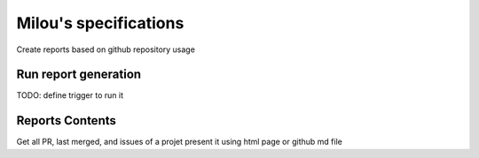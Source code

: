 ======================
Milou's specifications
======================

Create reports based on github repository usage

Run report generation
---------------------
TODO: define trigger to run it

Reports Contents
----------------

Get all PR, last merged, and issues of a projet
present it using html page or github md file
